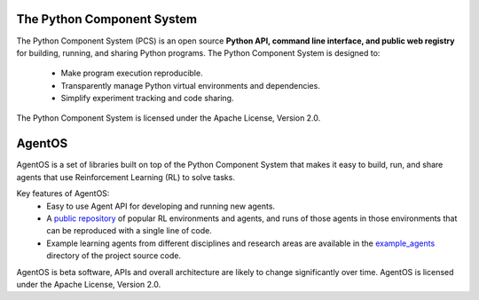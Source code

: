 ==================================
The Python Component System
==================================

The Python Component System (PCS) is an open source **Python API, command line
interface, and public web registry** for building, running, and sharing Python
programs.  The Python Component System is designed to:
  * Make program execution reproducible.

  * Transparently manage Python virtual environments and dependencies.

  * Simplify experiment tracking and code sharing.

The Python Component System is licensed under the Apache License, Version 2.0.


==================================
AgentOS
==================================

AgentOS is a set of libraries built on top of the Python Component System that
makes it easy to build, run, and share agents that use Reinforcement Learning
(RL) to solve tasks.

Key features of AgentOS:
  * Easy to use Agent API for developing and running new agents.

  * A `public repository <https://aos-web.herokuapp.com/#TODO>`_ of popular RL
    environments and agents, and runs of those agents in those environments
    that can be reproduced with a single line of code.

  * Example learning agents from different disciplines and research areas are
    available in the
    `example_agents
    <https://github.com/agentos-project/agentos/tree/master/example_agents>`_
    directory of the project source code.

.. image:: https://github.com/agentos-project/agentos/workflows/Tests%20on%20master/badge.svg
  :target: https://github.com/agentos-project/agentos/actions
  :alt: Test Status Indicator

AgentOS is beta software, APIs and overall architecture are likely to change
significantly over time.  AgentOS is licensed under the Apache License, Version
2.0.
